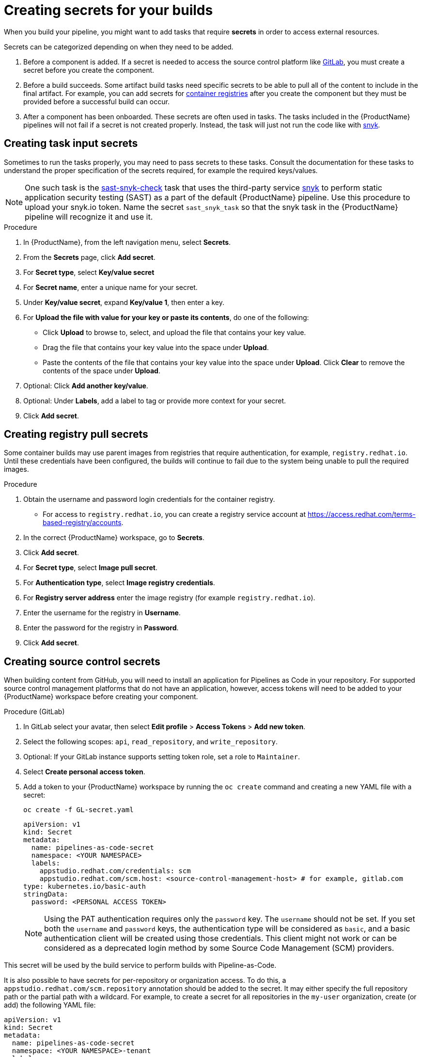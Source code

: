 = Creating secrets for your builds

When you build your pipeline, you might want to add tasks that require **secrets** in order to access external resources.

Secrets can be categorized depending on when they need to be added.

. Before a component is added. If a secret is needed to access the source control platform like xref:/how-tos/configuring/creating-secrets.adoc#creating-source-control-secrets[GitLab], you must create a secret before you create the component.
. Before a build succeeds. Some artifact build tasks need specific secrets to be able to pull all of the content to include in the final artifact. For example, you can add secrets for xref:/how-tos/configuring/creating-secrets.adoc#creating-registry-pull-secrets[container registries] after you create the component but they must be provided before a successful build can occur.
. After a component has been onboarded. These secrets are often used in tasks. The tasks included in the {ProductName} pipelines will not fail if a secret is not created properly. Instead, the task will just not run the code like with xref:/how-tos/configuring/creating-secrets.adoc#creating-task-input-secrets[snyk].

== Creating task input secrets

Sometimes to run the tasks properly, you may need to pass secrets to these tasks. Consult the documentation for these tasks to understand the proper specification of the secrets required, for example the required keys/values.

NOTE: One such task is the link:https://github.com/konflux-ci/build-definitions/tree/main/task/sast-snyk-check[sast-snyk-check] task that uses the third-party service link:https://snyk.io/[snyk] to perform static application security testing (SAST) as a part of the default {ProductName} pipeline. Use this procedure to upload your snyk.io token. Name the secret `sast_snyk_task` so that the snyk task in the {ProductName} pipeline will recognize it and use it.

.Procedure 

. In {ProductName}, from the left navigation menu, select **Secrets**.
. From the **Secrets** page, click **Add secret**.
. For **Secret type**, select **Key/value secret**
. For **Secret name**, enter a unique name for your secret.
. Under **Key/value secret**, expand **Key/value 1**, then enter a key.
. For **Upload the file with value for your key or paste its contents**, do one of the following:
    * Click **Upload** to browse to, select, and upload the file that contains your key value.
    * Drag the file that contains your key value into the space under **Upload**.
    * Paste the contents of the file that contains your key value into the space under **Upload**.
  Click **Clear** to remove the contents of the space under **Upload**.
. Optional: Click **Add another key/value**.
. Optional: Under **Labels**, add a label to tag or provide more context for your secret.
. Click **Add secret**.

== Creating registry pull secrets

Some container builds may use parent images from registries that require authentication, for example, `registry.redhat.io`. Until these credentials have been configured, the builds will continue to fail due to the system being unable to pull the required images.

.Procedure

. Obtain the username and password login credentials for the container registry.
    * For access to `registry.redhat.io`, you can create a registry service account at https://access.redhat.com/terms-based-registry/accounts.
. In the correct {ProductName} workspace, go to **Secrets**. 
. Click **Add secret**.  
. For **Secret type**, select **Image pull secret**.
. For **Authentication type**, select **Image registry credentials**.
. For **Registry server address** enter the image registry (for example `registry.redhat.io`).
. Enter the username for the registry in **Username**.
. Enter the password for the registry in **Password**.
. Click **Add secret**.

[[create-source-control-secrets]]
== Creating source control secrets

When building content from GitHub, you will need to install an application for Pipelines as Code in your repository. For supported source control management platforms that do not have an application, however, access tokens will need to be added to your {ProductName} workspace before creating your component.

.Procedure (GitLab)

. In GitLab select your avatar, then select **Edit profile** > **Access Tokens** > **Add new token**.
. Select the following scopes: `api`, `read_repository`, and `write_repository`.
. Optional: If your GitLab instance supports setting token role, set a role to `Maintainer`.
. Select **Create personal access token**.
. Add a token to your {ProductName} workspace by running the `oc create` command and creating a new YAML file with a secret:

+
[source,bash]
----
oc create -f GL-secret.yaml
----

+
[source,yaml]
----
apiVersion: v1
kind: Secret
metadata:
  name: pipelines-as-code-secret
  namespace: <YOUR NAMESPACE>
  labels:
    appstudio.redhat.com/credentials: scm
    appstudio.redhat.com/scm.host: <source-control-management-host> # for example, gitlab.com
type: kubernetes.io/basic-auth
stringData:
  password: <PERSONAL ACCESS TOKEN>
----

+
[NOTE]
====
Using the PAT authentication requires only the `password` key. The `username` should not be set. If you set both the `username` and `password` keys, the authentication type will be considered as `basic`, and a basic authentication client will be created using those credentials. This client might not work or can be considered as a deprecated login method by some Source Code Management (SCM) providers.
====

This secret will be used by the build service to perform builds with Pipeline-as-Code.

It is also possible to have secrets for per-repository or organization access. To do this, a `appstudio.redhat.com/scm.repository` annotation should be added to the secret. It may either specify the full repository path or the partial path with a wildcard. For example, to create a secret for all repositories in the `my-user` organization, create (or add) the following YAML file:


[source,yaml]
----
apiVersion: v1
kind: Secret
metadata:
  name: pipelines-as-code-secret
  namespace: <YOUR NAMESPACE>-tenant
  labels:
    appstudio.redhat.com/credentials: scm
    appstudio.redhat.com/scm.host: <source-control-management-host> # for example, gitlab.com
  annotations:
    appstudio.redhat.com/scm.repository: my-user/*
type: kubernetes.io/basic-auth
stringData:
  password: <PERSONAL ACCESS TOKEN>
----

For a specific repository, the following secret should be created:

[source,yaml]
----
apiVersion: v1
kind: Secret
metadata:
  name: pipelines-as-code-secret
  namespace: <YOUR NAMESPACE>
  labels:
    appstudio.redhat.com/credentials: scm
    appstudio.redhat.com/scm.host: <source-control-management-host> # for example, gitlab.com
  annotations:
    appstudio.redhat.com/scm.repository: <repository-path> # for example, my-user/my-repo
type: kubernetes.io/basic-auth
stringData:
  password: <PERSONAL ACCESS TOKEN>
----

[NOTE]
====
You can have multiple repositories listed under the `appstudio.redhat.com/scm.repository` annotation. Separate repository names with commas when listing them. The secret will be used for all repositories that match the specified paths.
====

[IMPORTANT]
==== 
* Secrets lookup mechanism is searching for the most specific secret first. The secret with a repository annotation will be used first if it matches the component repository path. In none found, then a lookup will try to find a secret with a wildcard, or just the host matching one.

* If you upload a GitLab access token to a workspace, {ProductName} won’t use the global GitHub application when accessing GitHub repositories.
====

.Additional resources

* For more information about GitLab access tokens, see link:https://docs.gitlab.com/ee/user/profile/personal_access_tokens.html[Personal access tokens].

* To configure push secrets for your Build and Release pipelines, see link:https://github.com/konflux-ci/konflux-ci?tab=readme-ov-file#configuring-a-push-secret-for-the-build-pipeline[Configuring push secrets] in the Konflux GitHub repository.
